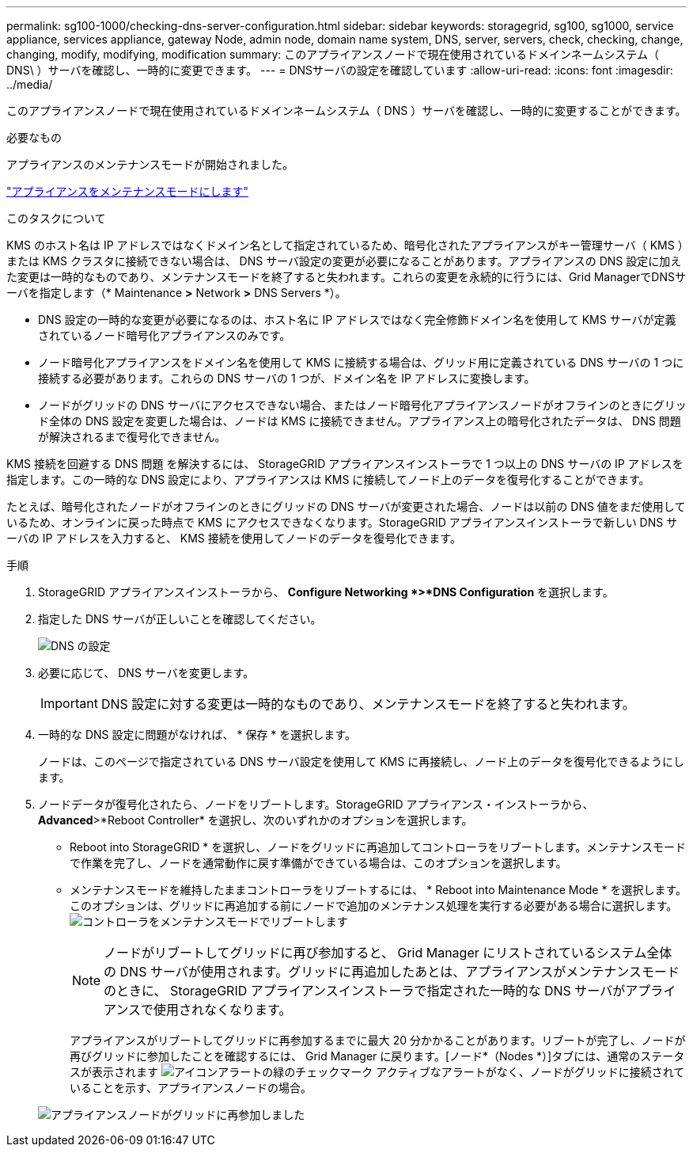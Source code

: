 ---
permalink: sg100-1000/checking-dns-server-configuration.html 
sidebar: sidebar 
keywords: storagegrid, sg100, sg1000, service appliance, services appliance, gateway Node, admin node, domain name system, DNS, server, servers, check, checking, change, changing, modify, modifying, modification 
summary: このアプライアンスノードで現在使用されているドメインネームシステム（ DNS\ ）サーバを確認し、一時的に変更できます。 
---
= DNSサーバの設定を確認しています
:allow-uri-read: 
:icons: font
:imagesdir: ../media/


[role="lead"]
このアプライアンスノードで現在使用されているドメインネームシステム（ DNS ）サーバを確認し、一時的に変更することができます。

.必要なもの
アプライアンスのメンテナンスモードが開始されました。

link:placing-appliance-into-maintenance-mode.html["アプライアンスをメンテナンスモードにします"]

.このタスクについて
KMS のホスト名は IP アドレスではなくドメイン名として指定されているため、暗号化されたアプライアンスがキー管理サーバ（ KMS ）または KMS クラスタに接続できない場合は、 DNS サーバ設定の変更が必要になることがあります。アプライアンスの DNS 設定に加えた変更は一時的なものであり、メンテナンスモードを終了すると失われます。これらの変更を永続的に行うには、Grid ManagerでDNSサーバを指定します（* Maintenance *>* Network *>* DNS Servers *）。

* DNS 設定の一時的な変更が必要になるのは、ホスト名に IP アドレスではなく完全修飾ドメイン名を使用して KMS サーバが定義されているノード暗号化アプライアンスのみです。
* ノード暗号化アプライアンスをドメイン名を使用して KMS に接続する場合は、グリッド用に定義されている DNS サーバの 1 つに接続する必要があります。これらの DNS サーバの 1 つが、ドメイン名を IP アドレスに変換します。
* ノードがグリッドの DNS サーバにアクセスできない場合、またはノード暗号化アプライアンスノードがオフラインのときにグリッド全体の DNS 設定を変更した場合は、ノードは KMS に接続できません。アプライアンス上の暗号化されたデータは、 DNS 問題 が解決されるまで復号化できません。


KMS 接続を回避する DNS 問題 を解決するには、 StorageGRID アプライアンスインストーラで 1 つ以上の DNS サーバの IP アドレスを指定します。この一時的な DNS 設定により、アプライアンスは KMS に接続してノード上のデータを復号化することができます。

たとえば、暗号化されたノードがオフラインのときにグリッドの DNS サーバが変更された場合、ノードは以前の DNS 値をまだ使用しているため、オンラインに戻った時点で KMS にアクセスできなくなります。StorageGRID アプライアンスインストーラで新しい DNS サーバの IP アドレスを入力すると、 KMS 接続を使用してノードのデータを復号化できます。

.手順
. StorageGRID アプライアンスインストーラから、 *Configure Networking *>*DNS Configuration* を選択します。
. 指定した DNS サーバが正しいことを確認してください。
+
image::../media/dns_configuration.png[DNS の設定]

. 必要に応じて、 DNS サーバを変更します。
+

IMPORTANT: DNS 設定に対する変更は一時的なものであり、メンテナンスモードを終了すると失われます。

. 一時的な DNS 設定に問題がなければ、 * 保存 * を選択します。
+
ノードは、このページで指定されている DNS サーバ設定を使用して KMS に再接続し、ノード上のデータを復号化できるようにします。

. ノードデータが復号化されたら、ノードをリブートします。StorageGRID アプライアンス・インストーラから、 *Advanced*>*Reboot Controller* を選択し、次のいずれかのオプションを選択します。
+
** Reboot into StorageGRID * を選択し、ノードをグリッドに再追加してコントローラをリブートします。メンテナンスモードで作業を完了し、ノードを通常動作に戻す準備ができている場合は、このオプションを選択します。
** メンテナンスモードを維持したままコントローラをリブートするには、 * Reboot into Maintenance Mode * を選択します。このオプションは、グリッドに再追加する前にノードで追加のメンテナンス処理を実行する必要がある場合に選択します。image:../media/reboot_controller_from_maintenance_mode.png["コントローラをメンテナンスモードでリブートします"]
+

NOTE: ノードがリブートしてグリッドに再び参加すると、 Grid Manager にリストされているシステム全体の DNS サーバが使用されます。グリッドに再追加したあとは、アプライアンスがメンテナンスモードのときに、 StorageGRID アプライアンスインストーラで指定された一時的な DNS サーバがアプライアンスで使用されなくなります。

+
アプライアンスがリブートしてグリッドに再参加するまでに最大 20 分かかることがあります。リブートが完了し、ノードが再びグリッドに参加したことを確認するには、 Grid Manager に戻ります。[ノード*（Nodes *）]タブには、通常のステータスが表示されます image:../media/icon_alert_green_checkmark.png["アイコンアラートの緑のチェックマーク"] アクティブなアラートがなく、ノードがグリッドに接続されていることを示す、アプライアンスノードの場合。

+
image::../media/node_rejoin_grid_confirmation.png[アプライアンスノードがグリッドに再参加しました]




